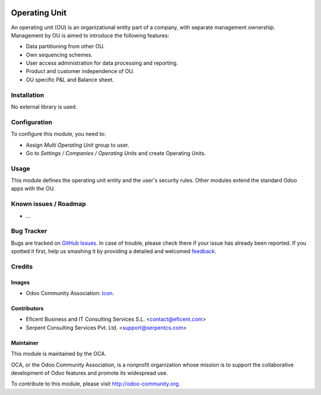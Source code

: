 .. image:: https://img.shields.io/badge/licence-AGPL--3-blue.svg
   :target: http://www.gnu.org/licenses/agpl-3.0-standalone.html
   :alt: License: AGPL-3

==============
Operating Unit
==============

An operating unit (OU) is an organizational entity part of a company, with
separate management ownership. Management by OU is aimed to introduce the
following features:

* Data partitioning from other OU.
* Own sequencing schemes.
* User access administration for data processing and reporting.
* Product and customer independence of OU.
* OU specific P&L and Balance sheet.

Installation
============

No external library is used.

Configuration
=============

To configure this module, you need to:

* Assign *Multi Operating Unit* group to user.
* Go to *Settings / Companies / Operating Units* and create Operating Units.

Usage
=====

This module defines the operating unit entity and the user's security rules.
Other modules extend the standard Odoo apps with the OU.

.. image:: https://odoo-community.org/website/image/ir.attachment/5784_f2813bd/datas
   :alt: Try me on Runbot
   :target: https://runbot.odoo-community.org/runbot/213/9.0

.. repo_id is available in https://github.com/OCA/maintainer-tools/blob/master/tools/repos_with_ids.txt
.. branch is "10.0" for example

Known issues / Roadmap
======================

* ...

Bug Tracker
===========

Bugs are tracked on `GitHub Issues
<https://github.com/OCA/213/issues>`_. In case of trouble, please
check there if your issue has already been reported. If you spotted it first,
help us smashing it by providing a detailed and welcomed `feedback
<https://github.com/OCA/
213/issues/new?body=module:%20
operating_unit%0Aversion:%20
9.0%0A%0A**Steps%20to%20reproduce**%0A-%20...%0A%0A**Current%20behavior**%0A%0A**Expected%20behavior**>`_.

Credits
=======

Images
------

* Odoo Community Association: `Icon <https://github.com/OCA/maintainer-tools/blob/master/template/module/static/description/icon.svg>`_.

Contributors
------------

* Eficent Business and IT Consulting Services S.L. <contact@eficent.com>
* Serpent Consulting Services Pvt. Ltd. <support@serpentcs.com>

Maintainer
----------

.. image:: https://odoo-community.org/logo.png
   :alt: Odoo Community Association
   :target: http://odoo-community.org

This module is maintained by the OCA.

OCA, or the Odoo Community Association, is a nonprofit organization whose
mission is to support the collaborative development of Odoo features and
promote its widespread use.

To contribute to this module, please visit http://odoo-community.org.
